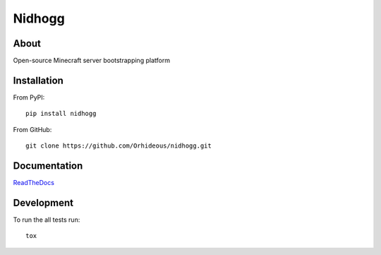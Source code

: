 =======
Nidhogg
=======

.. image:: https://travis-ci.org/Orhideous/nidhogg.png
    :target: https://travis-ci.org/Orhideous/nidhogg
    :alt: Build Status

.. image:: https://coveralls.io/repos/Orhideous/nidhogg/badge.png?branch=master
    :target: https://coveralls.io/r/Orhideous/nidhogg?branch=master
    :alt: Coverage Status

.. image:: https://pypip.in/v/nidhogg/badge.png
    :target: https://crate.io/packages/nidhogg
    :alt: Version

.. image:: https://pypip.in/format/nidhogg/badge.png
    :target: https://pypi.python.org/pypi/nidhogg/
    :alt: Download format

.. image:: https://pypip.in/license/nidhogg/badge.png
    :target: https://pypi.python.org/pypi/nidhogg/
    :alt: License

.. image:: https://readthedocs.org/projects/nidhogg/badge/?version=latest
    :target: https://nidhogg.readthedocs.org/
    :alt: Docs

.. image:: https://requires.io/github/Orhideous/nidhogg/requirements.png?branch=master
     :target: https://requires.io/github/Orhideous/nidhogg/requirements/?branch=master
     :alt: Requirements Status

About
=====

Open-source Minecraft server bootstrapping platform

Installation
============

From PyPI::

    pip install nidhogg

From GitHub::

    git clone https://github.com/Orhideous/nidhogg.git

Documentation
=============

`ReadTheDocs <http://nidhogg.readthedocs.org/en/latest/readme.html>`_

Development
===========

To run the all tests run::

    tox

